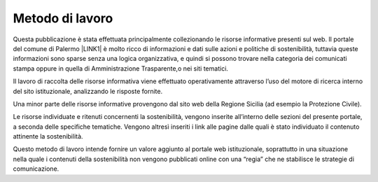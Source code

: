 
.. _ha5c461d7d142050542f7d6c78805d22:

Metodo di lavoro
################

Questa pubblicazione è stata effettuata principalmente collezionando le risorse informative presenti sul web. Il portale del comune di Palermo \ |LINK1|\   è molto ricco di informazioni e dati sulle azioni e politiche di sostenibilità, tuttavia queste informazioni sono sparse senza una logica organizzativa, e quindi si possono trovare nella categoria dei comunicati stampa oppure in quella di Amministrazione Trasparente,o nei siti tematici.

Il lavoro di raccolta delle risorse informativa viene effettuato operativamente attraverso l’uso del motore di ricerca interno del sito istituzionale, analizzando le risposte fornite.

Una minor parte delle risorse informative provengono dal sito web della Regione Sicilia (ad esempio la Protezione Civile).

Le risorse individuate e ritenuti concernenti la sostenibilità, vengono inserite all’interno delle sezioni del presente portale, a seconda delle specifiche tematiche. Vengono altresì inseriti i link alle pagine dalle quali è stato individuato il contenuto attinente la sostenibilità.

Questo metodo di lavoro intende fornire un valore aggiunto al portale web istituzionale, soprattutto in una situazione nella quale i contenuti della sostenibilità non vengono pubblicati online con una “regia” che ne stabilisce le strategie di comunicazione.

.. bottom of content


.. |LINK1| raw:: html

    <a href="www.comune.palermo.it">www.comune.palermo.it</a>

